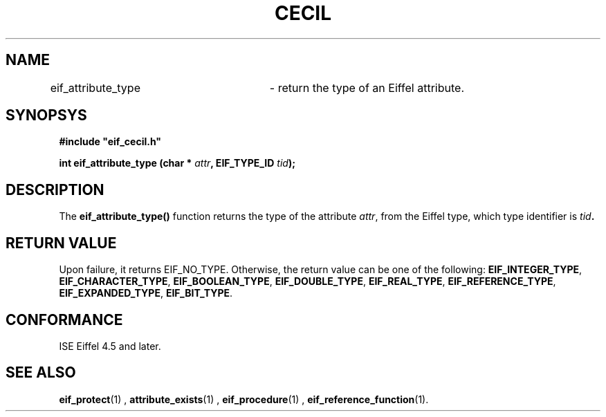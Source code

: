 .TH CECIL 1  "November 10, 1999" "ISE" "CECIL Programmer's Manual"
.SH NAME
eif_attribute_type	\- return the type of an Eiffel attribute. 
.SH SYNOPSYS
.nf
\fB#include "eif_cecil.h"\fB
.sp
.BI "int eif_attribute_type (char * " attr ", EIF_TYPE_ID " tid "); "
.fi
.SH DESCRIPTION
The \fBeif_attribute_type()\fP function returns the type of the attribute  \fIattr\fP, from the Eiffel type, which type identifier is \fItid\fB.
.SH RETURN VALUE
Upon failure, it returns EIF_NO_TYPE.
Otherwise, the return value can be one of the following:
.BR EIF_INTEGER_TYPE ", " EIF_CHARACTER_TYPE ", " EIF_BOOLEAN_TYPE ", " EIF_DOUBLE_TYPE ", " EIF_REAL_TYPE ", " EIF_REFERENCE_TYPE ", "EIF_EXPANDED_TYPE ", " EIF_BIT_TYPE ". "
.SH CONFORMANCE
ISE Eiffel 4.5 and later.
.SH SEE ALSO
.BR eif_protect "(1) , " attribute_exists "(1) , " eif_procedure "(1) , " eif_reference_function "(1). " 


